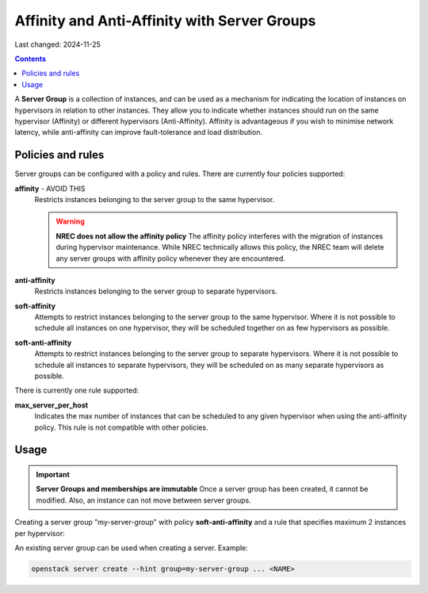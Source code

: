 Affinity and Anti-Affinity with Server Groups
=============================================

Last changed: 2024-11-25

.. contents::

A **Server Group** is a collection of instances, and can be used as a
mechanism for indicating the location of instances on hypervisors in
relation to other instances. They allow you to indicate whether
instances should run on the same hypervisor (Affinity) or different
hypervisors (Anti-Affinity). Affinity is advantageous if you wish to
minimise network latency, while anti-affinity can improve
fault-tolerance and load distribution.

Policies and rules
------------------

Server groups can be configured with a policy and rules. There are
currently four policies supported:

**affinity** - AVOID THIS
  Restricts instances belonging to the server group to the same
  hypervisor.

  .. WARNING:: **NREC does not allow the affinity policy**
    The affinity policy interferes with the migration of instances
    during hypervisor maintenance. While NREC technically allows this
    policy, the NREC team will delete any server groups with affinity
    policy whenever they are encountered.

**anti-affinity**
  Restricts instances belonging to the server group to separate
  hypervisors.

**soft-affinity**
  Attempts to restrict instances belonging to the server group to the
  same hypervisor. Where it is not possible to schedule all instances
  on one hypervisor, they will be scheduled together on as few
  hypervisors as possible.

**soft-anti-affinity**
  Attempts to restrict instances belonging to the server group to
  separate hypervisors. Where it is not possible to schedule all
  instances to separate hypervisors, they will be scheduled on as many
  separate hypervisors as possible.

There is currently one rule supported:

**max_server_per_host**
  Indicates the max number of instances that can be scheduled to any
  given hypervisor when using the anti-affinity policy. This rule is
  not compatible with other policies.


Usage
-----

.. IMPORTANT:: **Server Groups and memberships are immutable**
  Once a server group has been created, it cannot be modified. Also,
  an instance can not move between server groups.

Creating a server group "my-server-group" with
policy **soft-anti-affinity** and a rule that specifies maximum 2
instances per hypervisor:

.. clode-block:: console

  openstack server group create --policy soft-anti-affinity --rule max_server_per_host=2 my-server-group

An existing server group can be used when creating a server. Example:

.. code-block:: console

  openstack server create --hint group=my-server-group ... <NAME>

